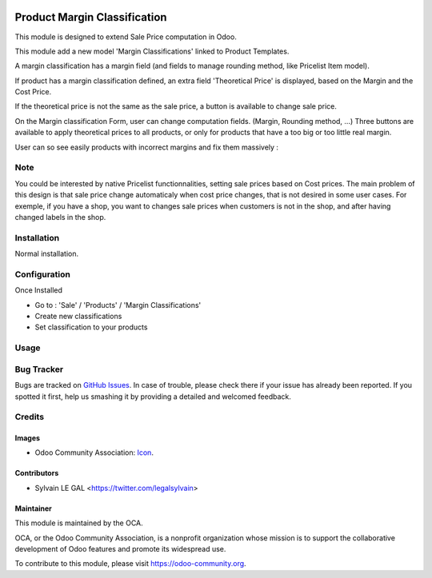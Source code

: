 .. image:: https://img.shields.io/badge/licence-AGPL--3-blue.svg
   :target: http://www.gnu.org/licenses/agpl-3.0-standalone.html
   :alt: License: AGPL-3


=============================
Product Margin Classification
=============================

This module is designed to extend Sale Price computation in Odoo.

This module add a new model 'Margin Classifications' linked to Product Templates.

A margin classification has a margin field (and fields to manage rounding method, like Pricelist Item model).

If product has a margin classification defined, an extra field
'Theoretical Price' is displayed, based on the Margin and the Cost Price.

If the theoretical price is not the same as the sale price, a button is
available to change sale price.

.. image:: /product_margin_classification/static/description/product_template_form.png

On the Margin classification Form, user can change computation fields.
(Margin, Rounding method, ...) 
Three buttons are available to apply theoretical prices to all products, or
only for products that have a too big or too little real margin.

.. image:: /product_margin_classification/static/description/margin_classification_form.png

User can so see easily products with incorrect margins and fix them massively :

.. image:: /product_margin_classification/static/description/margin_classification_tree.png

Note
====

You could be interested by native Pricelist functionnalities, setting sale
prices based on Cost prices. The main problem of this design is that sale price
change automaticaly when cost price changes, that is not desired in some user
cases. For exemple, if you have a shop, you want to changes sale prices when
customers is not in the shop, and after having changed labels in the shop.


Installation
============

Normal installation.

Configuration
=============

Once Installed

* Go to : 'Sale' / 'Products' / 'Margin Classifications'
* Create new classifications
* Set classification to your products

Usage
=====

.. image:: https://odoo-community.org/website/image/ir.attachment/5784_f2813bd/datas
   :alt: Try me on Runbot
   :target: https://runbot.odoo-community.org/runbot/167/8.0

Bug Tracker
===========

Bugs are tracked on `GitHub Issues
<https://github.com/OCA/sale-workflow/issues>`_. In case of trouble, please
check there if your issue has already been reported. If you spotted it first,
help us smashing it by providing a detailed and welcomed feedback.


Credits
=======

Images
------

* Odoo Community Association: `Icon <https://github.com/OCA/maintainer-tools/blob/master/template/module/static/description/icon.svg>`_.


Contributors
------------

* Sylvain LE GAL <https://twitter.com/legalsylvain>

Maintainer
----------

.. image:: https://odoo-community.org/logo.png
   :alt: Odoo Community Association
   :target: https://odoo-community.org

This module is maintained by the OCA.

OCA, or the Odoo Community Association, is a nonprofit organization whose
mission is to support the collaborative development of Odoo features and
promote its widespread use.

To contribute to this module, please visit https://odoo-community.org.


